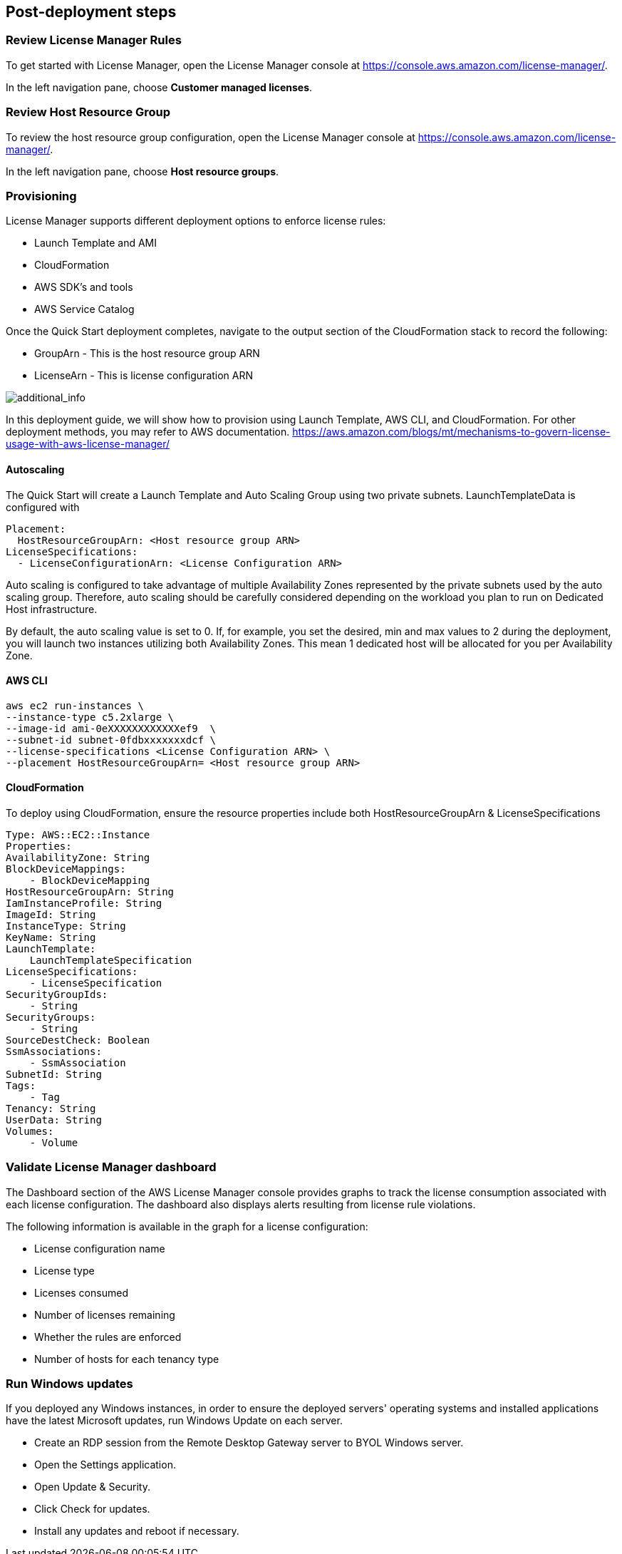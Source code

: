 
== Post-deployment steps

=== Review License Manager Rules

To get started with License Manager, open the License Manager console at https://console.aws.amazon.com/license-manager/. 

In the left navigation pane, choose *Customer managed licenses*.

=== Review Host Resource Group

To review the host resource group configuration, open the License Manager console at https://console.aws.amazon.com/license-manager/.

In the left navigation pane, choose *Host resource groups*.

=== Provisioning

License Manager supports different deployment options to enforce license rules:

* Launch Template and AMI
* CloudFormation
* AWS SDK's and tools
* AWS Service Catalog

Once the Quick Start deployment completes, navigate to the output section of the CloudFormation stack to record the following:

* GroupArn - This is the host resource group ARN
* LicenseArn - This is license configuration ARN

image::../images/OutputARN.jpeg[additional_info]

In this deployment guide, we will show how to provision using Launch Template, AWS CLI, and CloudFormation. 
For other deployment methods, you may refer to AWS documentation. https://aws.amazon.com/blogs/mt/mechanisms-to-govern-license-usage-with-aws-license-manager/

==== Autoscaling

The Quick Start will create a Launch Template and Auto Scaling Group using two private subnets.
LaunchTemplateData is configured with 

        Placement:
          HostResourceGroupArn: <Host resource group ARN>
        LicenseSpecifications:
          - LicenseConfigurationArn: <License Configuration ARN>

Auto scaling is configured to take advantage of multiple Availability Zones represented by the private subnets used by the auto scaling group.
Therefore, auto scaling should be carefully considered depending on the workload you plan to run on Dedicated Host infrastructure.

By default, the auto scaling value is set to 0. If, for example, you set the desired, min and max values to 2 during the deployment, you will launch two instances utilizing both Availability Zones. This mean 1 dedicated host will be allocated for you per Availability Zone. 


==== AWS CLI

    aws ec2 run-instances \
    --instance-type c5.2xlarge \
    --image-id ami-0eXXXXXXXXXXXXef9  \
    --subnet-id subnet-0fdbxxxxxxxdcf \
    --license-specifications <License Configuration ARN> \
    --placement HostResourceGroupArn= <Host resource group ARN>


==== CloudFormation

To deploy using CloudFormation, ensure the resource properties include both HostResourceGroupArn & LicenseSpecifications

    Type: AWS::EC2::Instance
    Properties: 
    AvailabilityZone: String
    BlockDeviceMappings: 
        - BlockDeviceMapping
    HostResourceGroupArn: String
    IamInstanceProfile: String
    ImageId: String
    InstanceType: String
    KeyName: String
    LaunchTemplate: 
        LaunchTemplateSpecification
    LicenseSpecifications: 
        - LicenseSpecification
    SecurityGroupIds: 
        - String
    SecurityGroups: 
        - String
    SourceDestCheck: Boolean
    SsmAssociations: 
        - SsmAssociation
    SubnetId: String
    Tags: 
        - Tag
    Tenancy: String
    UserData: String
    Volumes: 
        - Volume

=== Validate License Manager dashboard

The Dashboard section of the AWS License Manager console provides graphs to track the license consumption associated with each license configuration. The dashboard also displays alerts resulting from license rule violations.

The following information is available in the graph for a license configuration:

* License configuration name
* License type
* Licenses consumed
* Number of licenses remaining
* Whether the rules are enforced
* Number of hosts for each tenancy type

=== Run Windows updates

If you deployed any Windows instances, in order to ensure the deployed servers' operating systems and installed applications have the latest Microsoft updates, run Windows Update on each server.

* Create an RDP session from the Remote Desktop Gateway server to BYOL Windows server.
* Open the Settings application.
* Open Update & Security.
* Click Check for updates.
* Install any updates and reboot if necessary.



